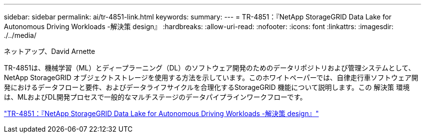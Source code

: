 ---
sidebar: sidebar 
permalink: ai/tr-4851-link.html 
keywords:  
summary:  
---
= TR-4851：『NetApp StorageGRID Data Lake for Autonomous Driving Workloads -解決策 design』
:hardbreaks:
:allow-uri-read: 
:nofooter: 
:icons: font
:linkattrs: 
:imagesdir: ./../media/


ネットアップ、David Arnette

TR-4851は、機械学習（ML）とディープラーニング（DL）のソフトウェア開発のためのデータリポジトリおよび管理システムとして、NetApp StorageGRID オブジェクトストレージを使用する方法を示しています。このホワイトペーパーでは、自律走行車ソフトウェア開発におけるデータフローと要件、およびデータライフサイクルを合理化するStorageGRID 機能について説明します。この 解決策 環境 は、MLおよびDL開発プロセスで一般的なマルチステージのデータパイプラインワークフローです。

link:https://www.netapp.com/pdf.html?item=/media/19399-tr-4851.pdf["TR-4851：『NetApp StorageGRID Data Lake for Autonomous Driving Workloads -解決策 design』"^]
